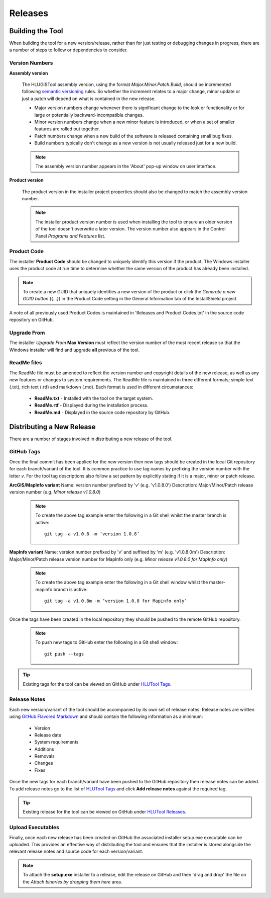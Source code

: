 ********
Releases
********


.. index::
	single: Building

.. _building:

Building the Tool
=================

When building the tool for a new version/release, rather than for just testing or debugging changes in progress, there are a number of steps to follow or dependencies to consider.


.. index::
	single: Building; Version Numbers

.. _building_version_numbers:

Version Numbers
---------------

**Assembly version**

	The HLUGISTool assembly version, using the format *Major.Minor.Patch.Build*, should be incremented following `semantic versioning <http://semver.org/>`_ rules. So whether the increment relates to a major change, minor update or just a patch will depend on what is contained in the new release.

	* Major version numbers change whenever there is significant change to the look or functionality or for large or potentially backward-incompatible changes.
	* Minor version numbers change when a new minor feature is introduced, or when a set of smaller features are rolled out together.
	* Patch numbers change when a new build of the software is released containing small bug fixes.
	* Build numbers typically don't change as a new version is not usually released just for a new build.

	.. note::
		The assembly version number appears in the 'About' pop-up window on user interface.

**Product version**

	The product version in the installer project properties should also be changed to match the assembly version number.

	.. note::
		The installer product version number is used when installing the tool to ensure an older version of the tool doesn't overwrite a later version. The version number also appears in the Control Panel *Programs and Features* list.


.. index::
	single: Building; Product Code

.. _building_product_code:

Product Code
------------

The installer **Product Code** should be changed to uniquely identify this version if the product. The Windows installer uses the product code at run time to determine whether the same version of the product has already been installed.

.. note::
	To create a new GUID that uniquely identifies a new version of the product or click the `Generate a new GUID button` ({...}) in the Product Code setting in the General Information tab of the InstallShield project.

A note of all previously used Product Codes is maintained in 'Releases and Product Codes.txt' in the source code repository on GitHub.


.. index::
	single: Building; Upgrade From

.. _building_upgrade_from:

Upgrade From
------------

The installer `Upgrade From` **Max Version** must reflect the version number of the most recent release so that the Windows installer will find and upgrade **all** previous of the tool.


.. index::
	single: Building; ReadMe Files

.. _building_readme_files:

ReadMe files
------------

The ReadMe file must be amended to reflect the version number and copyright details of the new release, as well as any new features or changes to system requirements. The ReadMe file is maintained in three different formats; simple text (.txt), rich text (.rtf) and markdown (.md). Each format is used in different circumstances:

	* **ReadMe.txt** - Installed with the tool on the target system.
	* **ReadMe.rtf** - Displayed during the installation process.
	* **ReadMe.md** - Displayed in the source code repository by GitHub.


.. raw:: latex

	\newpage

.. index::
	single: Releasing

.. _releasing:

Distributing a New Release
==========================

There are a number of stages involved in distributing a new release of the tool.

.. index::
	single: Releasing; Tags

.. _releasing_tags:

GitHub Tags
-----------

Once the final commit has been applied for the new version then new tags should be created in the local Git repository for each branch/variant of the tool. It is common practice to use tag names by prefixing the version number with the letter `v`. For the tool tag descriptions also follow a set pattern by explicitly stating if it is a major, minor or patch release.

**ArcGIS/MapInfo variant**
Name: version number prefixed by 'v' (e.g. 'v1.0.8.0')
Description: Major/Minor/Patch release version number (e.g. `Minor release v1.0.8.0`)

	.. note::
		To create the above tag example enter the following in a Git shell whilst the master branch is active::

			git tag -a v1.0.8 -m ‘version 1.0.8’

**MapInfo variant**
Name: version number prefixed by 'v' and suffixed by 'm' (e.g. 'v1.0.8.0m')
Description: Major/Minor/Patch release version number for MapInfo only (e.g. `Minor release v1.0.8.0 for MapInfo only`)

	.. note::
		To create the above tag example enter the following in a Git shell window whilst the master-mapinfo branch is active::

			git tag -a v1.0.8m -m ‘version 1.0.8 for Mapinfo only’


Once the tags have been created in the local repository they should be pushed to the remote GitHub repository.

	.. note::
		To push new tags to GitHub enter the following in a Git shell window::

			git push --tags


.. tip::
	Existing tags for the tool can be viewed on GitHub under `HLUTool Tags <https://github.com/HabitatFramework/HLUTool/tags>`_.


.. index::
	single: Releasing; Release Notes

.. _releasing_release_notes:

Release Notes
-------------

Each new version/variant of the tool should be accompanied by its own set of release notes. Release notes are written using `GitHub Flavored Markdown <https://help.github.com/articles/github-flavored-markdown>`_ and should contain the following information as a minimum:

	* Version
	* Release date
	* System requirements
	* Additions
	* Removals
	* Changes
	* Fixes


Once the new tags for each branch/variant have been pushed to the GitHub repository then release notes can be added. To add release notes go to the list of `HLUTool Tags <https://github.com/HabitatFramework/HLUTool/tags>`_ and click **Add release notes** against the required tag.


.. tip::
	Existing release for the tool can be viewed on GitHub under `HLUTool Releases <https://github.com/HabitatFramework/HLUTool/releases>`_.


.. index::
	single: Releasing; Executables

.. _releasing_executables:

Upload Executables
------------------

Finally, once each new release has been created on GitHub the associated installer setup.exe executable can be uploaded. This provides an effective way of distributing the tool and ensures that the installer is stored alongside the relevant release notes and source code for each version/variant.

.. note::
	To attach the **setup.exe** installer to a release, edit the release on GitHub and then 'drag and drop' the file on the *Attach binaries by dropping them here* area.

